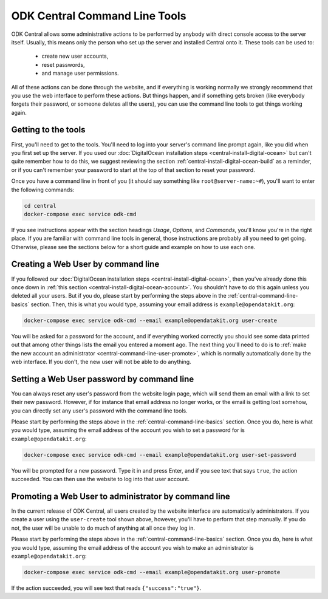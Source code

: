 .. _central-command-line:

ODK Central Command Line Tools
==============================

ODK Central allows some administrative actions to be performed by anybody with direct console access to the server itself. Usually, this means only the person who set up the server and installed Central onto it. These tools can be used to:

 - create new user accounts,
 - reset passwords,
 - and manage user permissions.

All of these actions can be done through the website, and if everything is working normally we strongly recommend that you use the web interface to perform these actions. But things happen, and if something gets broken (like everybody forgets their password, or someone deletes all the users), you can use the command line tools to get things working again.

.. _central-command-line-basics:

Getting to the tools
--------------------

First, you'll need to get to the tools. You'll need to log into your server's command line prompt again, like you did when you first set up the server. If you used our :doc:`DigitalOcean installation steps <central-install-digital-ocean>` but can't quite remember how to do this, we suggest reviewing the section :ref:`central-install-digital-ocean-build` as a reminder, or if you can't remember your password to start at the top of that section to reset your password.

Once you have a command line in front of you (it should say something like ``root@server-name:~#``), you'll want to enter the following commands:

.. code-block:: console

  cd central
  docker-compose exec service odk-cmd

If you see instructions appear with the section headings *Usage*, *Options*, and *Commands*, you'll know you're in the right place. If you are familiar with command line tools in general, those instructions are probably all you need to get going. Otherwise, please see the sections below for a short guide and example on how to use each one.

.. _central-command-line-user-create:

Creating a Web User by command line
-----------------------------------

If you followed our :doc:`DigitalOcean installation steps <central-install-digital-ocean>`, then you've already done this once down in :ref:`this section <central-install-digital-ocean-account>`. You shouldn't have to do this again unless you deleted all your users. But if you do, please start by performing the steps above in the :ref:`central-command-line-basics` section. Then, this is what you would type, assuming your email address is ``example@opendatakit.org``:

.. code-block:: console

  docker-compose exec service odk-cmd --email example@opendatakit.org user-create

You will be asked for a password for the account, and if everything worked correctly you should see some data printed out that among other things lists the email you entered a moment ago. The next thing you'll need to do is to :ref:`make the new account an administrator <central-command-line-user-promote>`, which is normally automatically done by the web interface. If you don't, the new user will not be able to do anything.

.. _central-command-line-user-set-password:

Setting a Web User password by command line
-------------------------------------------

You can always reset any user's password from the website login page, which will send them an email with a link to set their new password. However, if for instance that email address no longer works, or the email is getting lost somehow, you can directly set any user's password with the command line tools.

Please start by performing the steps above in the :ref:`central-command-line-basics` section. Once you do, here is what you would type, assuming the email address of the account you wish to set a password for is ``example@opendatakit.org``:

.. code-block:: console

  docker-compose exec service odk-cmd --email example@opendatakit.org user-set-password

You will be prompted for a new password. Type it in and press Enter, and if you see text that says ``true``, the action succeeded. You can then use the website to log into that user account.

.. _central-command-line-user-promote:

Promoting a Web User to administrator by command line
-----------------------------------------------------

In the current release of ODK Central, all users created by the website interface are automatically administrators. If you create a user using the ``user-create`` tool shown above, however, you'll have to perform that step manually. If you do not, the user will be unable to do much of anything at all once they log in.

Please start by performing the steps above in the :ref:`central-command-line-basics` section. Once you do, here is what you would type, assuming the email address of the account you wish to make an administrator is ``example@opendatakit.org``:

.. code-block:: console

  docker-compose exec service odk-cmd --email example@opendatakit.org user-promote

If the action succeeded, you will see text that reads ``{"success":"true"}``.

